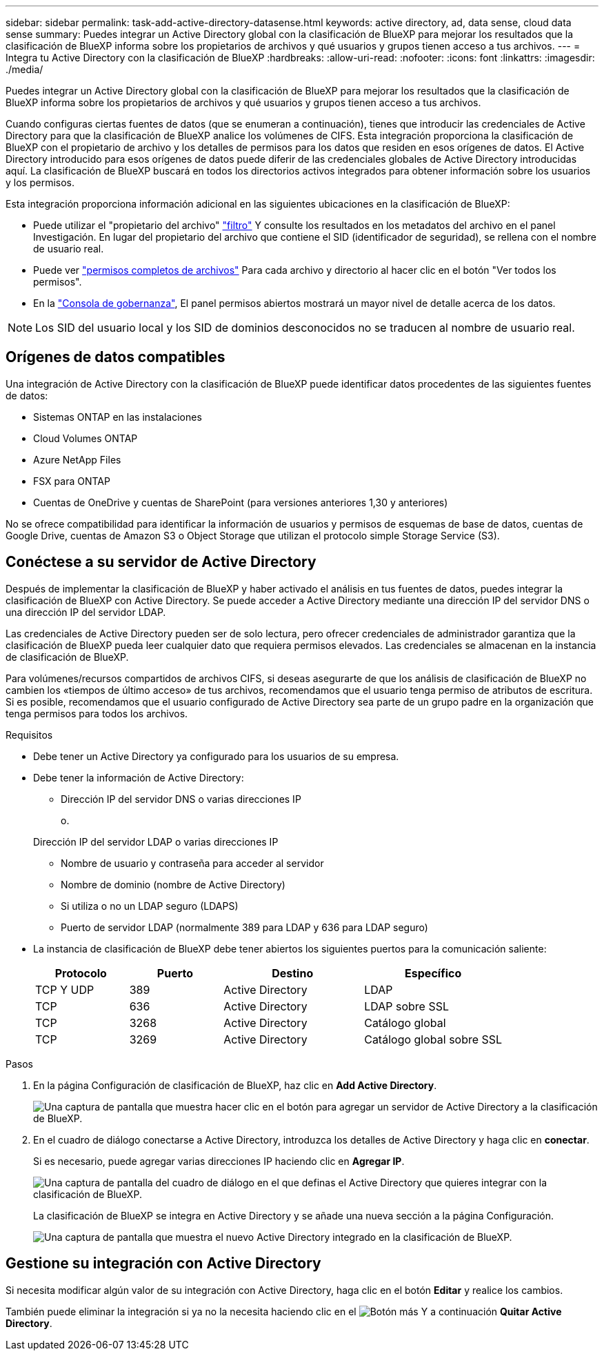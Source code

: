 ---
sidebar: sidebar 
permalink: task-add-active-directory-datasense.html 
keywords: active directory, ad, data sense, cloud data sense 
summary: Puedes integrar un Active Directory global con la clasificación de BlueXP para mejorar los resultados que la clasificación de BlueXP informa sobre los propietarios de archivos y qué usuarios y grupos tienen acceso a tus archivos. 
---
= Integra tu Active Directory con la clasificación de BlueXP
:hardbreaks:
:allow-uri-read: 
:nofooter: 
:icons: font
:linkattrs: 
:imagesdir: ./media/


[role="lead"]
Puedes integrar un Active Directory global con la clasificación de BlueXP para mejorar los resultados que la clasificación de BlueXP informa sobre los propietarios de archivos y qué usuarios y grupos tienen acceso a tus archivos.

Cuando configuras ciertas fuentes de datos (que se enumeran a continuación), tienes que introducir las credenciales de Active Directory para que la clasificación de BlueXP analice los volúmenes de CIFS. Esta integración proporciona la clasificación de BlueXP con el propietario de archivo y los detalles de permisos para los datos que residen en esos orígenes de datos. El Active Directory introducido para esos orígenes de datos puede diferir de las credenciales globales de Active Directory introducidas aquí. La clasificación de BlueXP buscará en todos los directorios activos integrados para obtener información sobre los usuarios y los permisos.

Esta integración proporciona información adicional en las siguientes ubicaciones en la clasificación de BlueXP:

* Puede utilizar el "propietario del archivo" link:task-investigate-data.html#filter-data-in-the-data-investigation-page["filtro"] Y consulte los resultados en los metadatos del archivo en el panel Investigación. En lugar del propietario del archivo que contiene el SID (identificador de seguridad), se rellena con el nombre de usuario real.
* Puede ver link:task-investigate-data.html#view-permissions-for-files-and-directories["permisos completos de archivos"] Para cada archivo y directorio al hacer clic en el botón "Ver todos los permisos".
* En la link:task-controlling-governance-data.html["Consola de gobernanza"], El panel permisos abiertos mostrará un mayor nivel de detalle acerca de los datos.



NOTE: Los SID del usuario local y los SID de dominios desconocidos no se traducen al nombre de usuario real.



== Orígenes de datos compatibles

Una integración de Active Directory con la clasificación de BlueXP puede identificar datos procedentes de las siguientes fuentes de datos:

* Sistemas ONTAP en las instalaciones
* Cloud Volumes ONTAP
* Azure NetApp Files
* FSX para ONTAP
* Cuentas de OneDrive y cuentas de SharePoint (para versiones anteriores 1,30 y anteriores)


No se ofrece compatibilidad para identificar la información de usuarios y permisos de esquemas de base de datos, cuentas de Google Drive, cuentas de Amazon S3 o Object Storage que utilizan el protocolo simple Storage Service (S3).



== Conéctese a su servidor de Active Directory

Después de implementar la clasificación de BlueXP y haber activado el análisis en tus fuentes de datos, puedes integrar la clasificación de BlueXP con Active Directory. Se puede acceder a Active Directory mediante una dirección IP del servidor DNS o una dirección IP del servidor LDAP.

Las credenciales de Active Directory pueden ser de solo lectura, pero ofrecer credenciales de administrador garantiza que la clasificación de BlueXP pueda leer cualquier dato que requiera permisos elevados. Las credenciales se almacenan en la instancia de clasificación de BlueXP.

Para volúmenes/recursos compartidos de archivos CIFS, si deseas asegurarte de que los análisis de clasificación de BlueXP no cambien los «tiempos de último acceso» de tus archivos, recomendamos que el usuario tenga permiso de atributos de escritura. Si es posible, recomendamos que el usuario configurado de Active Directory sea parte de un grupo padre en la organización que tenga permisos para todos los archivos.

.Requisitos
* Debe tener un Active Directory ya configurado para los usuarios de su empresa.
* Debe tener la información de Active Directory:
+
** Dirección IP del servidor DNS o varias direcciones IP
+
o.

+
Dirección IP del servidor LDAP o varias direcciones IP

** Nombre de usuario y contraseña para acceder al servidor
** Nombre de dominio (nombre de Active Directory)
** Si utiliza o no un LDAP seguro (LDAPS)
** Puerto de servidor LDAP (normalmente 389 para LDAP y 636 para LDAP seguro)


* La instancia de clasificación de BlueXP debe tener abiertos los siguientes puertos para la comunicación saliente:
+
[cols="20,20,30,30"]
|===
| Protocolo | Puerto | Destino | Específico 


| TCP Y UDP | 389 | Active Directory | LDAP 


| TCP | 636 | Active Directory | LDAP sobre SSL 


| TCP | 3268 | Active Directory | Catálogo global 


| TCP | 3269 | Active Directory | Catálogo global sobre SSL 
|===


.Pasos
. En la página Configuración de clasificación de BlueXP, haz clic en *Add Active Directory*.
+
image:screenshot_compliance_integrate_active_directory.png["Una captura de pantalla que muestra hacer clic en el botón para agregar un servidor de Active Directory a la clasificación de BlueXP."]

. En el cuadro de diálogo conectarse a Active Directory, introduzca los detalles de Active Directory y haga clic en *conectar*.
+
Si es necesario, puede agregar varias direcciones IP haciendo clic en *Agregar IP*.

+
image:screenshot_compliance_active_directory_dialog.png["Una captura de pantalla del cuadro de diálogo en el que definas el Active Directory que quieres integrar con la clasificación de BlueXP."]

+
La clasificación de BlueXP se integra en Active Directory y se añade una nueva sección a la página Configuración.

+
image:screenshot_compliance_active_directory_added.png["Una captura de pantalla que muestra el nuevo Active Directory integrado en la clasificación de BlueXP."]





== Gestione su integración con Active Directory

Si necesita modificar algún valor de su integración con Active Directory, haga clic en el botón *Editar* y realice los cambios.

También puede eliminar la integración si ya no la necesita haciendo clic en el image:screenshot_gallery_options.gif["Botón más"] Y a continuación *Quitar Active Directory*.
